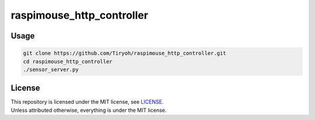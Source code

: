 ==============================
raspimouse_http_controller
==============================

Usage
=====

.. code-block:: none

  git clone https://github.com/Tiryoh/raspimouse_http_controller.git
  cd raspimouse_http_controller
  ./sensor_server.py

License
========

| This repository is licensed under the MIT license, see `LICENSE <https://github.com/Tiryoh/raspimouse_http_controller/blob/master/LICENSE>`_.
| Unless attributed otherwise, everything is under the MIT license.


